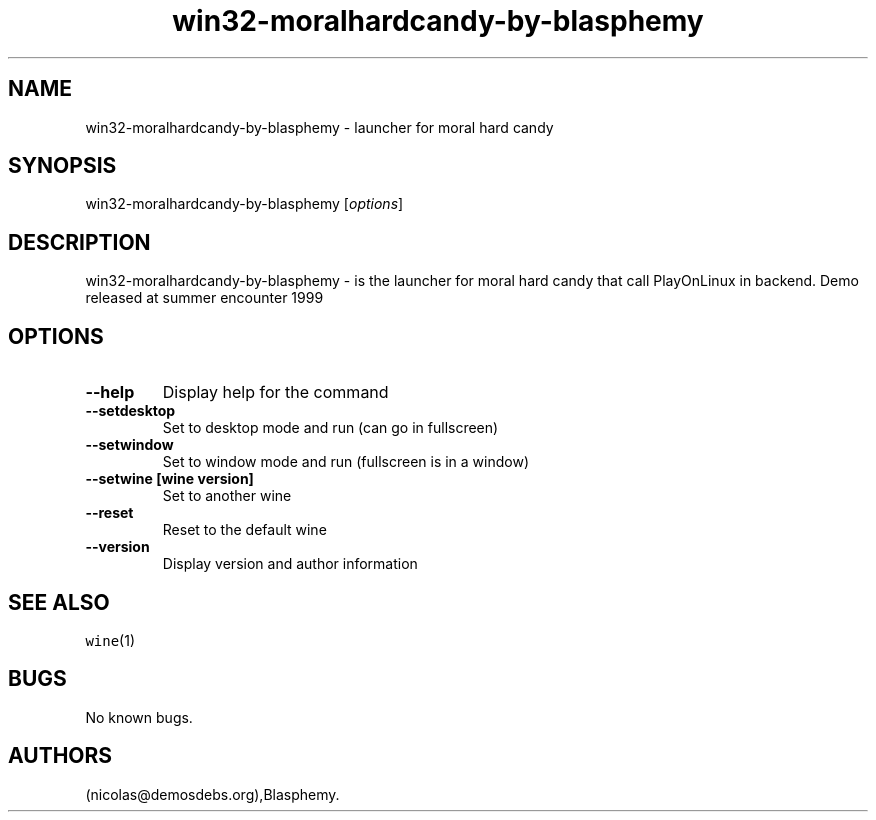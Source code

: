 .\" Automatically generated by Pandoc 2.5
.\"
.TH "win32\-moralhardcandy\-by\-blasphemy" "6" "2016\-01\-17" "moral hard candy User Manuals" ""
.hy
.SH NAME
.PP
win32\-moralhardcandy\-by\-blasphemy \- launcher for moral hard candy
.SH SYNOPSIS
.PP
win32\-moralhardcandy\-by\-blasphemy [\f[I]options\f[R]]
.SH DESCRIPTION
.PP
win32\-moralhardcandy\-by\-blasphemy \- is the launcher for moral hard
candy that call PlayOnLinux in backend.
Demo released at summer encounter 1999
.SH OPTIONS
.TP
.B \-\-help
Display help for the command
.TP
.B \-\-setdesktop
Set to desktop mode and run (can go in fullscreen)
.TP
.B \-\-setwindow
Set to window mode and run (fullscreen is in a window)
.TP
.B \-\-setwine [wine version]
Set to another wine
.TP
.B \-\-reset
Reset to the default wine
.TP
.B \-\-version
Display version and author information
.SH SEE ALSO
.PP
\f[C]wine\f[R](1)
.SH BUGS
.PP
No known bugs.
.SH AUTHORS
(nicolas\[at]demosdebs.org),Blasphemy.
